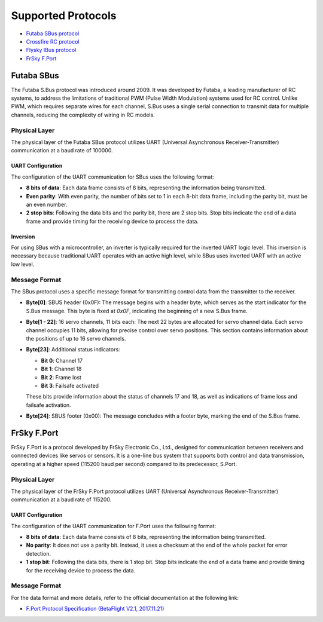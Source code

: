 Supported Protocols
####################

- `Futaba SBus protocol <#futabasbus>`_
- `Crossfire RC protocol <https://github.com/crsf-wg/crsf/wiki>`_
- `Flysky IBus protocol <https://basejunction.wordpress.com/2015/08/23/en-flysky-i6-14-channels-part1/>`_
- `FrSky F.Port <#frskyfport>`_

.. _futabasbus:

Futaba SBus
===========

The Futaba S.Bus protocol was introduced around 2009. It was developed by Futaba, a leading manufacturer of RC systems, to address the limitations of traditional PWM (Pulse Width Modulation) systems used for RC control. Unlike PWM, which requires separate wires for each channel, S.Bus uses a single serial connection to transmit data for multiple channels, reducing the complexity of wiring in RC models.

.. image:: _static/sbus.png
   :width: 700cm

.. _physical_sbus:

Physical Layer
--------------

The physical layer of the Futaba SBus protocol utilizes UART (Universal Asynchronous Receiver-Transmitter) communication at a baud rate of 100000.

UART Configuration
^^^^^^^^^^^^^^^^^^

The configuration of the UART communication for SBus uses the following format:

- **8 bits of data**: Each data frame consists of 8 bits, representing the information being transmitted.
- **Even parity**: With even parity, the number of bits set to 1 in each 8-bit data frame, including the parity bit, must be an even number.
- **2 stop bits**: Following the data bits and the parity bit, there are 2 stop bits. Stop bits indicate the end of a data frame and provide timing for the receiving device to process the data.

Inversion
^^^^^^^^^^^^^^^^^^

For using SBus with a microcontroller, an inverter is typically required for the inverted UART logic level. This inversion is necessary because traditional UART operates with an active high level, while SBus uses inverted UART with an active low level.

.. image:: _static/inverter.png
   :width: 600cm

.. _format_sbus:

Message Format
---------------

.. image:: _static/formatsbus.png

The SBus protocol uses a specific message format for transmitting control data from the transmitter to the receiver.

- **Byte[0]**: SBUS header (0x0F): The message begins with a header byte, which serves as the start indicator for the S.Bus message. This byte is fixed at `0x0F`, indicating the beginning of a new S.Bus frame.

- **Byte[1 - 22]**: 16 servo channels, 11 bits each: The next 22 bytes are allocated for servo channel data. Each servo channel occupies 11 bits, allowing for precise control over servo positions. This section contains information about the positions of up to 16 servo channels.

- **Byte[23]**: Additional status indicators:

  - **Bit 0**: Channel 17
  - **Bit 1**: Channel 18
  - **Bit 2**: Frame lost
  - **Bit 3**: Failsafe activated

  These bits provide information about the status of channels 17 and 18, as well as indications of frame loss and failsafe activation.

- **Byte[24]**: SBUS footer (0x00): The message concludes with a footer byte, marking the end of the S.Bus frame.

.. _frskyfport:

FrSky F.Port
============

FrSky F.Port is a protocol developed by FrSky Electronic Co., Ltd., designed for communication between receivers and connected devices like servos or sensors. It is a one-line bus system that supports both control and data transmission, operating at a higher speed (115200 baud per second) compared to its predecessor, S.Port.

.. _physical_fport:

Physical Layer
--------------

The physical layer of the FrSky F.Port protocol utilizes UART (Universal Asynchronous Receiver-Transmitter) communication at a baud rate of 115200.

UART Configuration
^^^^^^^^^^^^^^^^^^

The configuration of the UART communication for F.Port uses the following format:

- **8 bits of data**: Each data frame consists of 8 bits, representing the information being transmitted.
- **No parity**: It does not use a parity bit. Instead, it uses a checksum at the end of the whole packet for error detection.
- **1 stop bit**: Following the data bits, there is 1 stop bit. Stop bits indicate the end of a data frame and provide timing for the receiving device to process the data.

.. _format_fport:

Message Format
--------------

For the data format and more details, refer to the official documentation at the following link:

- `F.Port Protocol Specification (BetaFlight V2.1, 2017.11.21) <https://github.com/betaflight/betaflight/files/1491056/F.Port.protocol.betaFlight.V2.1.2017.11.21.pdf>`_

